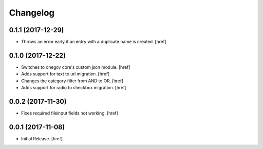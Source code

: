 Changelog
---------

0.1.1 (2017-12-29)
~~~~~~~~~~~~~~~~~~~~~

- Throws an error early if an entry with a duplicate name is created.
  [href]

0.1.0 (2017-12-22)
~~~~~~~~~~~~~~~~~~~~~

- Switches to onegov core's custom json module.
  [href]

- Adds support for text to url migration.
  [href]

- Changes the category filter from AND to OR.
  [href]

- Adds support for radio to checkbox migration.
  [href]

0.0.2 (2017-11-30)
~~~~~~~~~~~~~~~~~~~~~

- Fixes required fileinput fields not working.
  [href]

0.0.1 (2017-11-08)
~~~~~~~~~~~~~~~~~~~~~

- Initial Release.
  [href]
